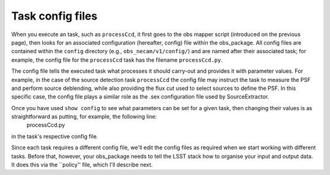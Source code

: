 Task config files
=================

When you execute an task, such as ``processCcd``, it first goes to the obs mapper script
(introduced on the previous page), then looks for an associated
configuration (hereafter, config) file within the obs\_package. All
config files are contained within the ``config`` directory (e.g.,
``obs_necam/v1/config/``) and are named after their associated task;
for example, the config file for the ``processCcd`` task has the
filename ``processCcd.py``.

The config file tells the executed task what processes it should
carry-out and provides it with parameter values. For example, in the
case of the source detection task ``processCcd`` the config file may
instruct the task to measure the PSF and perform source deblending,
while also providing the flux cut used to select sources to define the
PSF. In this specific case, the config file plays a similar role as
the .sex configuration file used by SourceExtractor.

.. Each LSST task has its own set of configuration parameters that can be set in the config file. If you execute a particular task at the command prompt and follow it with the option ``show config``, e.g.: processCcd.py . show config

.. then rather than executing the task, it will instead spit-out a list of all the configurable parameters for that task, together with short (mostly single-line) descriptions of what each parameter does. If you have already set up ``obs_necam`` you can run the above command and get a list of the thousands of parameters you can set for ``processCcd.py``.

Once you have used ``show config`` to see what parameters can be set for a given task, then changing their values is as straightforward as putting, for example, the following line:
	processCcd.py

.. config.charImage.repair.cosmicray.nCrPixelMax = 1000000

in the task\'s respective config file.

Since each task requires a different config file, we\'ll edit the config files as required when we start working with different tasks. Before that, however, your obs_package needs to tell the LSST stack how to organise your input and output data. It does this via the ``policy'' file, which I\'ll describe next.

